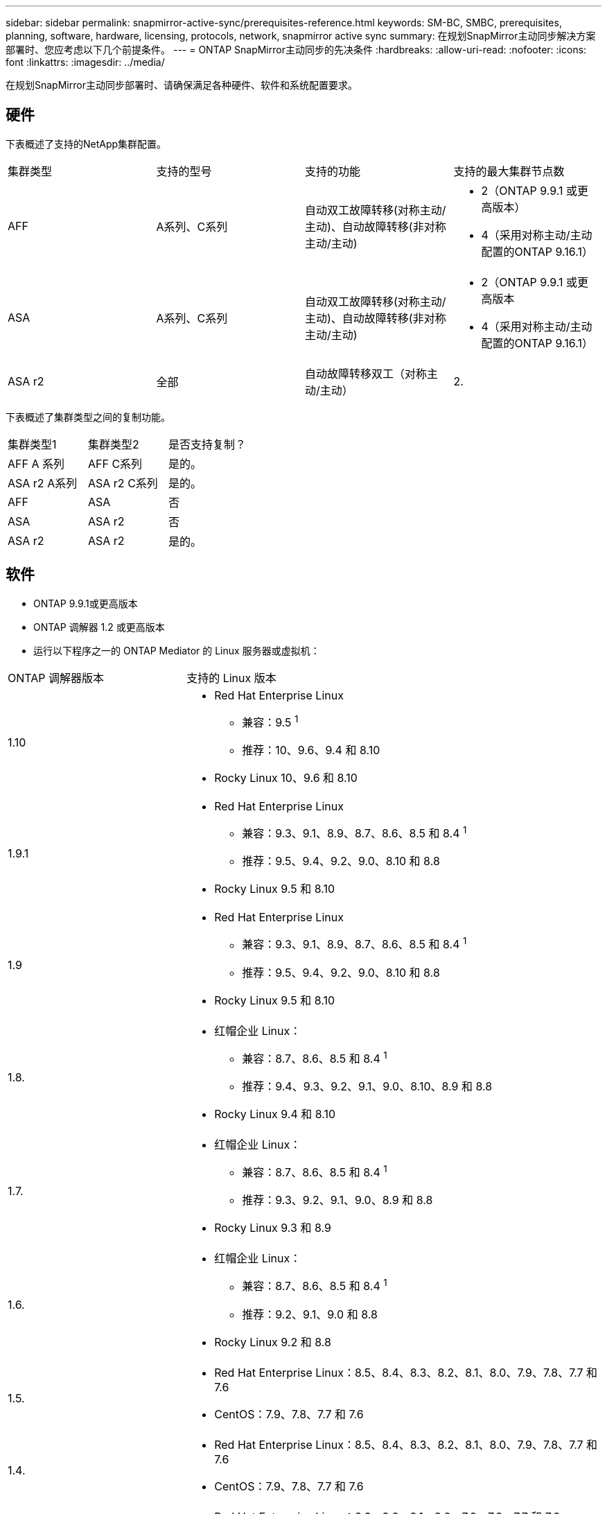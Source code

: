 ---
sidebar: sidebar 
permalink: snapmirror-active-sync/prerequisites-reference.html 
keywords: SM-BC, SMBC, prerequisites, planning, software, hardware, licensing, protocols, network, snapmirror active sync 
summary: 在规划SnapMirror主动同步解决方案部署时、您应考虑以下几个前提条件。 
---
= ONTAP SnapMirror主动同步的先决条件
:hardbreaks:
:allow-uri-read: 
:nofooter: 
:icons: font
:linkattrs: 
:imagesdir: ../media/


[role="lead"]
在规划SnapMirror主动同步部署时、请确保满足各种硬件、软件和系统配置要求。



== 硬件

下表概述了支持的NetApp集群配置。

[cols="25,25,25,25"]
|===


| 集群类型 | 支持的型号 | 支持的功能 | 支持的最大集群节点数 


 a| 
AFF
 a| 
A系列、C系列
 a| 
自动双工故障转移(对称主动/主动)、自动故障转移(非对称主动/主动)
 a| 
* 2（ONTAP 9.9.1 或更高版本）
* 4（采用对称主动/主动配置的ONTAP 9.16.1）




 a| 
ASA
 a| 
A系列、C系列
 a| 
自动双工故障转移(对称主动/主动)、自动故障转移(非对称主动/主动)
 a| 
* 2（ONTAP 9.9.1 或更高版本
* 4（采用对称主动/主动配置的ONTAP 9.16.1）




 a| 
ASA r2
 a| 
全部
 a| 
自动故障转移双工（对称主动/主动）
 a| 
2.

|===
下表概述了集群类型之间的复制功能。

[cols="33,33,33"]
|===


| 集群类型1 | 集群类型2 | 是否支持复制？ 


 a| 
AFF A 系列
 a| 
AFF C系列
 a| 
是的。



 a| 
ASA r2 A系列
 a| 
ASA r2 C系列
 a| 
是的。



 a| 
AFF
 a| 
ASA
 a| 
否



 a| 
ASA
 a| 
ASA r2
 a| 
否



 a| 
ASA r2
 a| 
ASA r2
 a| 
是的。

|===


== 软件

* ONTAP 9.9.1或更高版本
* ONTAP 调解器 1.2 或更高版本
* 运行以下程序之一的 ONTAP Mediator 的 Linux 服务器或虚拟机：


[cols="30,70"]
|===


| ONTAP 调解器版本 | 支持的 Linux 版本 


 a| 
1.10
 a| 
* Red Hat Enterprise Linux
+
** 兼容：9.5 ^1^
** 推荐：10、9.6、9.4 和 8.10


* Rocky Linux 10、9.6 和 8.10




 a| 
1.9.1
 a| 
* Red Hat Enterprise Linux
+
** 兼容：9.3、9.1、8.9、8.7、8.6、8.5 和 8.4 ^1^
** 推荐：9.5、9.4、9.2、9.0、8.10 和 8.8


* Rocky Linux 9.5 和 8.10




 a| 
1.9
 a| 
* Red Hat Enterprise Linux
+
** 兼容：9.3、9.1、8.9、8.7、8.6、8.5 和 8.4 ^1^
** 推荐：9.5、9.4、9.2、9.0、8.10 和 8.8


* Rocky Linux 9.5 和 8.10




 a| 
1.8.
 a| 
* 红帽企业 Linux：
+
** 兼容：8.7、8.6、8.5 和 8.4 ^1^
** 推荐：9.4、9.3、9.2、9.1、9.0、8.10、8.9 和 8.8


* Rocky Linux 9.4 和 8.10




 a| 
1.7.
 a| 
* 红帽企业 Linux：
+
** 兼容：8.7、8.6、8.5 和 8.4 ^1^
** 推荐：9.3、9.2、9.1、9.0、8.9 和 8.8


* Rocky Linux 9.3 和 8.9




 a| 
1.6.
 a| 
* 红帽企业 Linux：
+
** 兼容：8.7、8.6、8.5 和 8.4 ^1^
** 推荐：9.2、9.1、9.0 和 8.8


* Rocky Linux 9.2 和 8.8




 a| 
1.5.
 a| 
* Red Hat Enterprise Linux：8.5、8.4、8.3、8.2、8.1、8.0、7.9、7.8、7.7 和 7.6
* CentOS：7.9、7.8、7.7 和 7.6




 a| 
1.4.
 a| 
* Red Hat Enterprise Linux：8.5、8.4、8.3、8.2、8.1、8.0、7.9、7.8、7.7 和 7.6
* CentOS：7.9、7.8、7.7 和 7.6




 a| 
1.3.
 a| 
* Red Hat Enterprise Linux：8.3、8.2、8.1、8.0、7.9、7.8、7.7 和 7.6
* CentOS：7.9、7.8、7.7 和 7.6




 a| 
1.2.
 a| 
* Red Hat Enterprise Linux：8.1、8.0、7.9、7.8、7.7 和 7.6
* CentOS：7.9、7.8、7.7 和 7.6


|===
. 兼容意味着 Red Hat 不再支持这些 RHEL 版本，但仍可在这些版本上安装ONTAP Mediator。




== 许可

* 必须同时在两个集群上应用SnapMirror同步许可证。
* 必须同时在两个集群上应用SnapMirror许可证。
+

NOTE: 如果您的ONTAP存储系统是在2019年6月之前购买的、请参见 link:https://mysupport.netapp.com/site/systems/master-license-keys["NetApp ONTAP 主许可证密钥"^] 以获取所需的SnapMirror同步许可证。

* 对于 VMware，需要 vSphere Metro Storage Cluster (vMSC) 许可证。




== 网络环境

* 集群间延迟往返时间(RTT)必须小于10毫秒。
* 从ONTAP 9.14.1开始、 link:https://kb.netapp.com/onprem/ontap/da/SAN/What_are_SCSI_Reservations_and_SCSI_Persistent_Reservations["SCSI-3永久性预留"] 支持SnapMirror活动同步。




== 支持的协议

SnapMirror主动同步支持 SAN 协议。

* 从ONTAP 9.9.1 开始支持 FC 和 iSCSI 协议。
* 从ONTAP 9.17.1 开始，VMware 工作负载支持 NVMe 协议。
+

NOTE: NVMe/TCP 与 VMware 的结合取决于 VMware Bug ID：TR1049746 的解决方案。

+
SnapMirror主动同步不支持以下 NVMe 协议：

+
** 4 节点对称主动/主动配置
** 一致性组大小的变化
+
当使用带有SnapMirror活动同步的 NVMe 协议时，无法扩展或缩小一致性组。

** 不支持同一一致性组中的 LUN 和命名空间共存。






== IP 空间

对于集群对等关系、SnapMirror活动同步需要默认IP空间。不支持自定义 IP 空间。



== NTFS 安全模式

SnapMirror活动同步卷*不支持NTFS安全模式。



== ONTAP 调解器

* ONTAP Mediator 必须在外部进行配置并连接到 ONTAP 以实现透明的应用程序故障转移。
* 为了充分发挥功能并启用自动计划外故障转移，外部 ONTAP 调解器应与 ONTAP 集群一起配置。
* ONTAP 调解器必须安装在第三个故障域中，与两个 ONTAP 集群分开。
* 安装 ONTAP Mediator 时，您应该将自签名证书替换为由主流可靠 CA 签名的有效证书。
* 有关 ONTAP 调解器的更多信息，请参阅link:../mediator/index.html["准备安装 ONTAP 调解器"] 。




== 其他前提条件

* 读写目标卷不支持SnapMirror活动同步关系。在使用读写卷之前，必须先创建卷级 SnapMirror 关系，然后删除此关系，将其转换为 DP 卷。有关详细信息，请参见 link:convert-active-sync-task.html["将现有SnapMirror关系转换为SnapMirror活动同步"]。
* 使用SnapMirror主动同步的Storage VM无法作为客户端计算加入Active Directory。




== 更多信息

* link:https://hwu.netapp.com/["Hardware Universe"^]
* link:../mediator/mediator-overview-concept.html["ONTAP 调解器概述"^]


